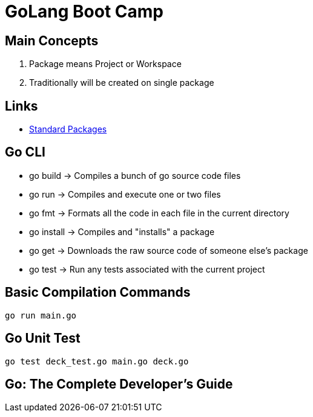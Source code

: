 = GoLang Boot Camp

== Main Concepts

. Package means Project or Workspace
. Traditionally will be created on single package

== Links

- https://golang.org/pkg[Standard Packages]


== Go CLI

- go build -> Compiles a bunch of go source code files
- go run -> Compiles and execute one or two files
- go fmt -> Formats all the code in each file in the current directory
- go install -> Compiles and "installs" a package
- go get -> Downloads the raw source code of someone else's package
- go test -> Run any tests associated with the current project


== Basic Compilation Commands

[source, bash]
----
go run main.go
----

== Go Unit Test

[source, bash]
----
go test deck_test.go main.go deck.go 
----


== Go: The Complete Developer's Guide

